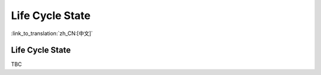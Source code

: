 Life Cycle State
=====================

:link_to_translation:`zh_CN:[中文]`

Life Cycle State
------------------------

TBC
